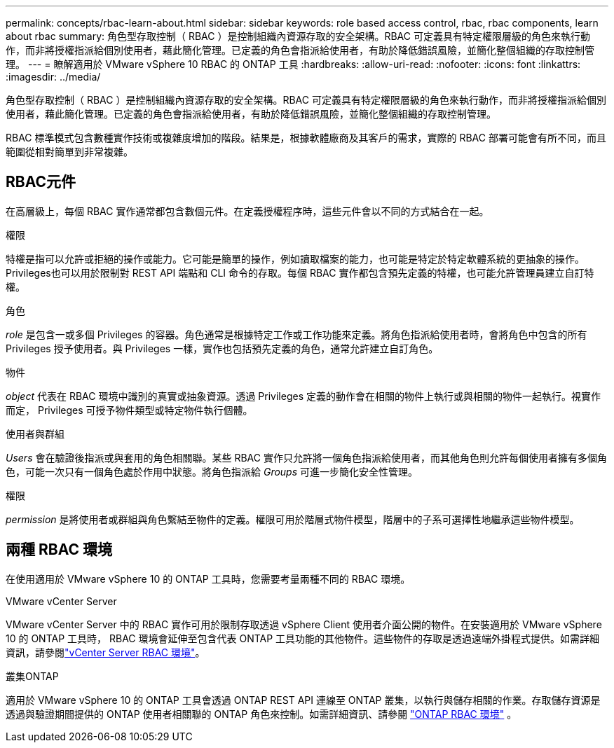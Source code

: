 ---
permalink: concepts/rbac-learn-about.html 
sidebar: sidebar 
keywords: role based access control, rbac, rbac components, learn about rbac 
summary: 角色型存取控制（ RBAC ）是控制組織內資源存取的安全架構。RBAC 可定義具有特定權限層級的角色來執行動作，而非將授權指派給個別使用者，藉此簡化管理。已定義的角色會指派給使用者，有助於降低錯誤風險，並簡化整個組織的存取控制管理。 
---
= 瞭解適用於 VMware vSphere 10 RBAC 的 ONTAP 工具
:hardbreaks:
:allow-uri-read: 
:nofooter: 
:icons: font
:linkattrs: 
:imagesdir: ../media/


[role="lead"]
角色型存取控制（ RBAC ）是控制組織內資源存取的安全架構。RBAC 可定義具有特定權限層級的角色來執行動作，而非將授權指派給個別使用者，藉此簡化管理。已定義的角色會指派給使用者，有助於降低錯誤風險，並簡化整個組織的存取控制管理。

RBAC 標準模式包含數種實作技術或複雜度增加的階段。結果是，根據軟體廠商及其客戶的需求，實際的 RBAC 部署可能會有所不同，而且範圍從相對簡單到非常複雜。



== RBAC元件

在高層級上，每個 RBAC 實作通常都包含數個元件。在定義授權程序時，這些元件會以不同的方式結合在一起。

.權限
特權是指可以允許或拒絕的操作或能力。它可能是簡單的操作，例如讀取檔案的能力，也可能是特定於特定軟體系統的更抽象的操作。Privileges也可以用於限制對 REST API 端點和 CLI 命令的存取。每個 RBAC 實作都包含預先定義的特權，也可能允許管理員建立自訂特權。

.角色
_role_ 是包含一或多個 Privileges 的容器。角色通常是根據特定工作或工作功能來定義。將角色指派給使用者時，會將角色中包含的所有 Privileges 授予使用者。與 Privileges 一樣，實作也包括預先定義的角色，通常允許建立自訂角色。

.物件
_object_ 代表在 RBAC 環境中識別的真實或抽象資源。透過 Privileges 定義的動作會在相關的物件上執行或與相關的物件一起執行。視實作而定， Privileges 可授予物件類型或特定物件執行個體。

.使用者與群組
_Users_ 會在驗證後指派或與套用的角色相關聯。某些 RBAC 實作只允許將一個角色指派給使用者，而其他角色則允許每個使用者擁有多個角色，可能一次只有一個角色處於作用中狀態。將角色指派給 _Groups_ 可進一步簡化安全性管理。

.權限
_permission_ 是將使用者或群組與角色繫結至物件的定義。權限可用於階層式物件模型，階層中的子系可選擇性地繼承這些物件模型。



== 兩種 RBAC 環境

在使用適用於 VMware vSphere 10 的 ONTAP 工具時，您需要考量兩種不同的 RBAC 環境。

.VMware vCenter Server
VMware vCenter Server 中的 RBAC 實作可用於限制存取透過 vSphere Client 使用者介面公開的物件。在安裝適用於 VMware vSphere 10 的 ONTAP 工具時， RBAC 環境會延伸至包含代表 ONTAP 工具功能的其他物件。這些物件的存取是透過遠端外掛程式提供。如需詳細資訊，請參閱link:../concepts/rbac-vcenter-environment.html["vCenter Server RBAC 環境"]。

.叢集ONTAP
適用於 VMware vSphere 10 的 ONTAP 工具會透過 ONTAP REST API 連線至 ONTAP 叢集，以執行與儲存相關的作業。存取儲存資源是透過與驗證期間提供的 ONTAP 使用者相關聯的 ONTAP 角色來控制。如需詳細資訊、請參閱 link:../concepts/rbac-ontap-environment.html["ONTAP RBAC 環境"] 。
